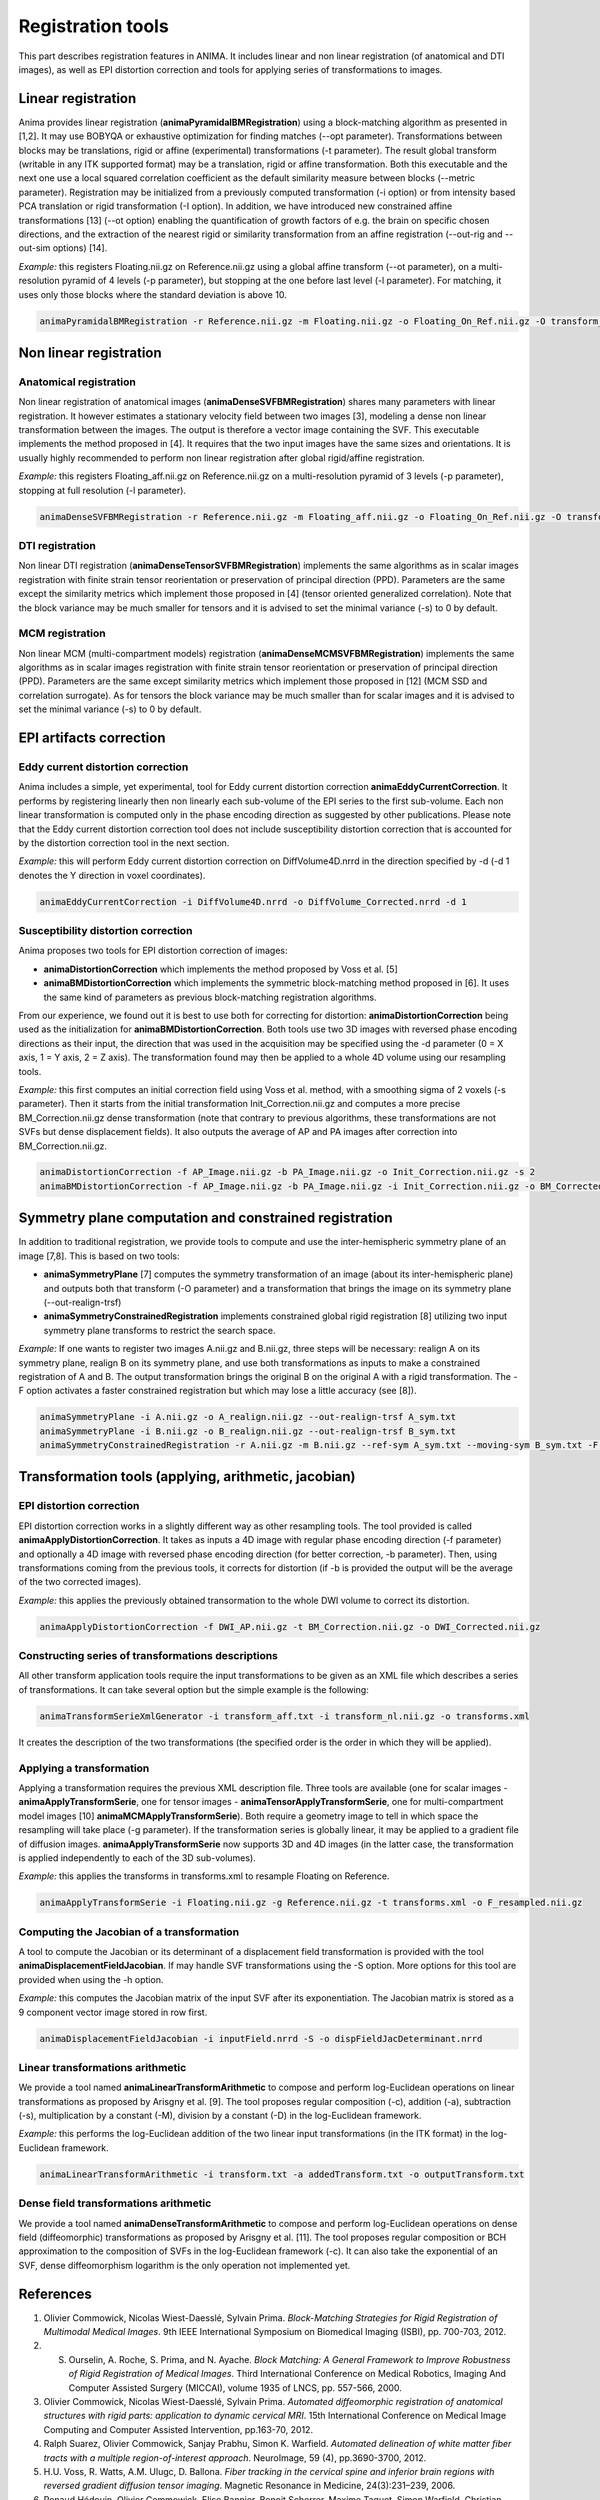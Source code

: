 Registration tools
==================

This part describes registration features in ANIMA. It includes linear and non linear registration (of anatomical and DTI images), as well as EPI distortion correction and tools for applying series of transformations to images. 

Linear registration
-------------------

Anima provides linear registration (**animaPyramidalBMRegistration**) using a block-matching algorithm as presented in [1,2]. It may use BOBYQA or exhaustive optimization for finding matches (--opt parameter). Transformations between blocks may be translations, rigid or affine (experimental) transformations (-t parameter). The result global transform (writable in any ITK supported format) may be a translation, rigid or affine transformation. Both this executable and the next one use a local squared correlation coefficient as the default similarity measure between blocks (--metric parameter). Registration may be initialized from a previously computed transformation (-i option) or from intensity based PCA translation or rigid transformation (-I option). In addition, we have introduced new constrained affine transformations [13] (--ot option) enabling the quantification of growth factors of e.g. the brain on specific chosen directions, and the extraction of the nearest rigid or similarity transformation from an affine registration (--out-rig and --out-sim options) [14].

*Example:* this registers Floating.nii.gz on Reference.nii.gz using a global affine transform (--ot parameter), on a multi-resolution pyramid of 4 levels (-p parameter), but stopping at the one before last level (-l parameter). For matching, it uses only those blocks where the standard deviation is above 10.

.. code-block:: sh

	animaPyramidalBMRegistration -r Reference.nii.gz -m Floating.nii.gz -o Floating_On_Ref.nii.gz -O transform_aff.txt -s 10 -p 4 -l 1 --ot 2

Non linear registration
-----------------------

Anatomical registration
^^^^^^^^^^^^^^^^^^^^^^^

Non linear registration of anatomical images (**animaDenseSVFBMRegistration**) shares many parameters with linear registration. It however estimates a stationary velocity field between two images [3], modeling a dense non linear  transformation between the images. The output is therefore a vector image containing the SVF. This executable implements the method proposed in [4]. It requires that the two input images have the same sizes and orientations. It is usually highly recommended to perform non linear registration after global rigid/affine registration.

*Example:* this registers Floating_aff.nii.gz on Reference.nii.gz on a multi-resolution pyramid of 3 levels (-p parameter), stopping at full resolution (-l parameter). 

.. code-block:: sh

	animaDenseSVFBMRegistration -r Reference.nii.gz -m Floating_aff.nii.gz -o Floating_On_Ref.nii.gz -O transform_nl.nii.gz -p 3 -l 0 

DTI registration
^^^^^^^^^^^^^^^^

Non linear DTI registration (**animaDenseTensorSVFBMRegistration**) implements the same algorithms as in scalar images registration with finite strain tensor reorientation or preservation of principal direction (PPD). Parameters are the same except the similarity metrics which implement those proposed in [4] (tensor oriented generalized correlation). Note that the block variance may be much smaller for tensors and it is advised to set the minimal variance (-s) to 0 by default.

MCM registration
^^^^^^^^^^^^^^^^

Non linear MCM (multi-compartment models) registration (**animaDenseMCMSVFBMRegistration**) implements the same algorithms as in scalar images registration with finite strain tensor reorientation or preservation of principal direction (PPD). Parameters are the same except similarity metrics which implement those proposed in [12] (MCM SSD and correlation surrogate). As for tensors the block variance may be much smaller than for scalar images and it is advised to set the minimal variance (-s) to 0 by default.

EPI artifacts correction
------------------------

Eddy current distortion correction
^^^^^^^^^^^^^^^^^^^^^^^^^^^^^^^^^^

Anima includes a simple, yet experimental, tool for Eddy current distortion correction **animaEddyCurrentCorrection**. It performs by registering linearly then non linearly each sub-volume of the EPI series to the first sub-volume. Each non linear transformation is computed only in the phase encoding direction as suggested by other publications. Please note that the Eddy current distortion correction tool does not include susceptibility distortion correction that is accounted for by the distortion correction tool in the next section.

*Example:* this will perform Eddy current distortion correction on DiffVolume4D.nrrd in the direction specified by -d (-d 1 denotes the Y direction in voxel coordinates).

.. code-block:: sh

	animaEddyCurrentCorrection -i DiffVolume4D.nrrd -o DiffVolume_Corrected.nrrd -d 1 

Susceptibility distortion correction
^^^^^^^^^^^^^^^^^^^^^^^^^^^^^^^^^^^^

Anima proposes two tools for EPI distortion correction of images: 

* **animaDistortionCorrection** which implements the method proposed by Voss et al. [5]
* **animaBMDistortionCorrection** which implements the symmetric block-matching method proposed in [6]. It uses the same kind of parameters as previous block-matching registration algorithms.

From our experience, we found out it is best to use both for correcting for distortion: **animaDistortionCorrection** being used as the initialization for **animaBMDistortionCorrection**. Both tools use two 3D images with reversed phase encoding directions as their input, the direction that was used in the acquisition may be specified using the -d parameter (0 = X axis, 1 = Y axis, 2 = Z axis). The transformation found may then be applied to a whole 4D volume using our resampling tools.

*Example:* this first computes an initial correction field using Voss et al. method, with a smoothing sigma of 2 voxels (-s parameter). Then it starts from the initial transformation Init_Correction.nii.gz and computes a more precise BM_Correction.nii.gz dense transformation (note that contrary to previous algorithms, these transformations are not SVFs but dense displacement fields). It also outputs the average of AP and PA images after correction into BM_Correction.nii.gz.

.. code-block:: sh

	animaDistortionCorrection -f AP_Image.nii.gz -b PA_Image.nii.gz -o Init_Correction.nii.gz -s 2
	animaBMDistortionCorrection -f AP_Image.nii.gz -b PA_Image.nii.gz -i Init_Correction.nii.gz -o BM_Corrected_Image.nii.gz -O BM_Correction.nii.gz

Symmetry plane computation and constrained registration
-------------------------------------------------------

In addition to traditional registration, we provide tools to compute and use the inter-hemispheric symmetry plane of an image [7,8]. This is based on two tools:

* **animaSymmetryPlane** [7] computes the symmetry transformation of an image (about its inter-hemispheric plane) and outputs both that transform (-O parameter) and a transformation that brings the image on its symmetry plane (--out-realign-trsf)
* **animaSymmetryConstrainedRegistration** implements constrained global rigid registration [8] utilizing two input symmetry plane transforms to restrict the search space.

*Example:* If one wants to register two images A.nii.gz and B.nii.gz, three steps will be necessary: realign A on its symmetry plane, realign B on its symmetry plane, and use both transformations as inputs to make a constrained registration of A and B. The output transformation brings the original B on the original A with a rigid transformation. The -F option activates a faster constrained registration but which may lose a little accuracy (see [8]).

.. code-block:: sh

	animaSymmetryPlane -i A.nii.gz -o A_realign.nii.gz --out-realign-trsf A_sym.txt
	animaSymmetryPlane -i B.nii.gz -o B_realign.nii.gz --out-realign-trsf B_sym.txt
	animaSymmetryConstrainedRegistration -r A.nii.gz -m B.nii.gz --ref-sym A_sym.txt --moving-sym B_sym.txt -F -o B_on_A.nii.gz -O B_on_A_rig.txt

Transformation tools (applying, arithmetic, jacobian)
-----------------------------------------------------

EPI distortion correction
^^^^^^^^^^^^^^^^^^^^^^^^^

EPI distortion correction works in a slightly different way as other resampling tools. The tool provided is called **animaApplyDistortionCorrection**. It takes as inputs a 4D image with regular phase encoding direction (-f parameter) and optionally a 4D image with reversed phase encoding direction (for better correction, -b parameter). Then, using transformations coming from the previous tools, it corrects for distortion (if -b is provided the output will be the average of the two corrected images).

*Example:* this applies the previously obtained transormation to the whole DWI volume to correct its distortion.

.. code-block:: sh

	animaApplyDistortionCorrection -f DWI_AP.nii.gz -t BM_Correction.nii.gz -o DWI_Corrected.nii.gz

Constructing series of transformations descriptions
^^^^^^^^^^^^^^^^^^^^^^^^^^^^^^^^^^^^^^^^^^^^^^^^^^^

All other transform application tools require the input transformations to be given as an XML file which describes a series of transformations. It can take several option but the simple example is the following:

.. code-block:: sh

	animaTransformSerieXmlGenerator -i transform_aff.txt -i transform_nl.nii.gz -o transforms.xml

It creates the description of the two transformations (the specified order is the order in which they will be applied).

Applying a transformation
^^^^^^^^^^^^^^^^^^^^^^^^^

Applying a transformation requires the previous XML description file. Three tools are available (one for scalar images - **animaApplyTransformSerie**, one for tensor images - **animaTensorApplyTransformSerie**, one for multi-compartment model images [10] **animaMCMApplyTransformSerie**). Both require a geometry image to tell in which space the resampling will take place (-g parameter). If the transformation series is globally linear, it may be applied to a gradient file of diffusion images. **animaApplyTransformSerie** now supports 3D and 4D images (in the latter case, the transformation is applied independently to each of the 3D sub-volumes).

*Example:* this applies the transforms in transforms.xml to resample Floating on Reference.

.. code-block:: sh

	animaApplyTransformSerie -i Floating.nii.gz -g Reference.nii.gz -t transforms.xml -o F_resampled.nii.gz

Computing the Jacobian of a transformation
^^^^^^^^^^^^^^^^^^^^^^^^^^^^^^^^^^^^^^^^^^

A tool to compute the Jacobian or its determinant of a displacement field transformation is provided with the tool **animaDisplacementFieldJacobian**. If may handle SVF transformations using the -S option. More options for this tool are provided when using the -h option.

*Example:* this computes the Jacobian matrix of the input SVF after its exponentiation. The Jacobian matrix is stored as a 9 component vector image stored in row first. 

.. code-block:: sh

	animaDisplacementFieldJacobian -i inputField.nrrd -S -o dispFieldJacDeterminant.nrrd

Linear transformations arithmetic
^^^^^^^^^^^^^^^^^^^^^^^^^^^^^^^^^

We provide a tool named **animaLinearTransformArithmetic** to compose and perform log-Euclidean operations on linear transformations as proposed by Arisgny et al. [9]. The tool proposes regular composition (-c), addition (-a), subtraction (-s), multiplication by a constant (-M), division by a constant (-D) in the log-Euclidean framework. 

*Example:* this performs the log-Euclidean addition of the two linear input transformations (in the ITK format) in the log-Euclidean framework.

.. code-block:: sh

	animaLinearTransformArithmetic -i transform.txt -a addedTransform.txt -o outputTransform.txt

Dense field transformations arithmetic
^^^^^^^^^^^^^^^^^^^^^^^^^^^^^^^^^^^^^^

We provide a tool named **animaDenseTransformArithmetic** to compose and perform log-Euclidean operations on dense field (diffeomorphic) transformations as proposed by Arisgny et al. [11]. The tool proposes regular composition or BCH approximation to the composition of SVFs in the log-Euclidean framework (-c). It can also take the exponential of an SVF, dense diffeomorphism logarithm is the only operation not implemented yet.

References
----------

1. Olivier Commowick, Nicolas Wiest-Daesslé, Sylvain Prima. *Block-Matching Strategies for Rigid Registration of Multimodal Medical Images*. 9th IEEE International Symposium on Biomedical Imaging (ISBI), pp. 700-703, 2012.
2. S. Ourselin, A. Roche, S. Prima, and N. Ayache. *Block Matching: A General Framework to Improve Robustness of Rigid Registration of Medical Images*. Third International Conference on Medical Robotics, Imaging And Computer Assisted Surgery (MICCAI), volume 1935 of LNCS, pp. 557-566, 2000.
3. Olivier Commowick, Nicolas Wiest-Daesslé, Sylvain Prima. *Automated diffeomorphic registration of anatomical structures with rigid parts: application to dynamic cervical MRI*. 15th International Conference on Medical Image Computing and Computer Assisted Intervention, pp.163-70, 2012.
4. Ralph Suarez, Olivier Commowick, Sanjay Prabhu, Simon K. Warfield. *Automated delineation of white matter fiber tracts with a multiple region-of-interest approach*. NeuroImage, 59 (4), pp.3690-3700, 2012.
5. H.U. Voss, R. Watts, A.M. Ulugc, D. Ballona. *Fiber tracking in the cervical spine and inferior brain regions with reversed gradient diffusion tensor imaging*. Magnetic Resonance in Medicine, 24(3):231–239, 2006.
6. Renaud Hédouin, Olivier Commowick, Elise Bannier, Benoit Scherrer, Maxime Taquet, Simon Warfield, Christian Barillot. *Block-Matching Distortion Correction of Echo-Planar Images With Opposite Phase Encoding Directions*. IEEE Transactions on Medical Imaging, in press available online, 2017.
7. S. Prima, S. Ourselin, N. Ayache. *Computation of the Mid-Sagittal Plane in 3D Brain Images*. IEEE Transactions on Medical Imaging, 21(2):122-138, February 2002.
8. Sylvain Prima, Olivier Commowick. *Multimodal rigid-body registration of 3D brain images using bilateral symmetry*. Medical Imaging: Image Processing, SPIE, 8669, pp.866911, 2013.
9. V. Arsigny, O. Commowick, N. Ayache, X. Pennec. *A Fast and Log-Euclidean Polyaffine Framework for Locally Linear Registration*. Journal of Mathematical Imaging and Vision, 33(2):222-238, February 2009.
10. Renaud Hédouin, Olivier Commowick, Aymeric Stamm, Christian Barillot. *Interpolation and Averaging of Multi-Compartment Model Images*, 18th International Conference on Medical Image Computing and Computer Assisted Intervention (MICCAI), 354-362, 2015.
11. V. Arsigny, O. Commowick, X. Pennec, N. Ayache. *A Log-Euclidean Framework for Statistics on Diffeomorphisms*, 9th International Conference on Medical Image Computing and Computer Assisted Intervention (MICCAI), 924-931, 2006.
12. O. Commowick, R. Hédouin, E. Caruyer, C. Barillot. *L2 Similarity Metrics for Diffusion Multi-Compartment Model Images Registration*, 20th International Conference on Medical Image Computing and Computer Assisted Intervention (MICCAI), 257-265, 2017.
13. A. Legouhy, O. Commowick, F. Rousseau, C. Barillot. *Anisotropic similarity, a constrained affine transformation: application to brain development analysis*, ISMRM, 2018.
14. A. Legouhy, O. Commowick, F. Rousseau, C. Barillot. *Unbiased Longitudinal Brain Atlas Creation Using Robust Linear Registration and Log-Euclidean Framework for Diffeomorphisms*, International Symposium on Biomedical Imaging, 2019.
